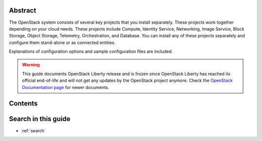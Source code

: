 .. title:: OpenStack Installation Guide

.. Don't remove or change title tag manually, which is used by the build tool.

.. only:: rdo

   ====================================================================
   OpenStack Installation Guide for Red Hat Enterprise Linux and CentOS
   ====================================================================

.. only:: obs

   ===================================================================
   OpenStack Installation Guide for openSUSE and SUSE Linux Enterprise
   ===================================================================

.. only:: ubuntu

   =======================================
   OpenStack Installation Guide for Ubuntu
   =======================================

.. only:: debian

   =======================================
   OpenStack Installation Guide for Debian
   =======================================


Abstract
~~~~~~~~

The OpenStack system consists of several key projects that you install
separately. These projects work together depending on your cloud
needs. These projects include Compute, Identity Service, Networking,
Image Service, Block Storage, Object Storage, Telemetry,
Orchestration, and Database. You can install any of these projects
separately and configure them stand-alone or as connected entities.

.. only:: rdo

   This guide shows you how to install OpenStack by using packages
   available on Red Hat Enterprise Linux 7 and its derivatives through
   the EPEL repository.

.. only:: ubuntu

   This guide walks through an installation by using packages
   available through Canonical's Ubuntu Cloud archive repository.

.. only:: obs

   This guide shows you how to install OpenStack by using packages on
   openSUSE 13.2 and SUSE Linux Enterprise Server 12 through the Open
   Build Service Cloud repository.

.. only:: debian

   This guide walks through an installation by using packages
   available through Debian 8 (code name: Jessie).

Explanations of configuration options and sample configuration files
are included.

.. warning::

   This guide documents OpenStack Liberty release and is frozen
   since OpenStack Liberty has reached its official end-of-life
   and will not get any updates by the OpenStack project anymore.
   Check the `OpenStack Documentation page
   <http://docs.openstack.org/>`_ for newer documents.

Contents
~~~~~~~~

.. Pseudo only directive for each distribution used by the build tool.
   This pseudo only directive for toctree only works fine with Tox.
   When you directly build this guide with Sphinx,
   some navigation menu may not work properly.

.. only:: obs or rdo or ubuntu

   .. toctree::
      :maxdepth: 2

      common/conventions.rst
      overview.rst
      environment.rst
      keystone.rst
      glance.rst
      nova.rst
      neutron.rst
      horizon.rst
      cinder.rst
      swift.rst
      heat.rst
      ceilometer.rst
      launch-instance.rst

      common/app_support.rst
      common/glossary.rst

.. only:: debian

   .. toctree::
      :maxdepth: 2

      common/conventions.rst
      overview.rst
      environment.rst
      debconf/debconf.rst
      keystone.rst
      glance.rst
      nova.rst
      neutron.rst
      horizon.rst
      cinder.rst
      swift.rst
      heat.rst
      ceilometer.rst
      launch-instance.rst

      common/app_support.rst
      common/glossary.rst

.. end of contents

Search in this guide
~~~~~~~~~~~~~~~~~~~~

* :ref:`search`
